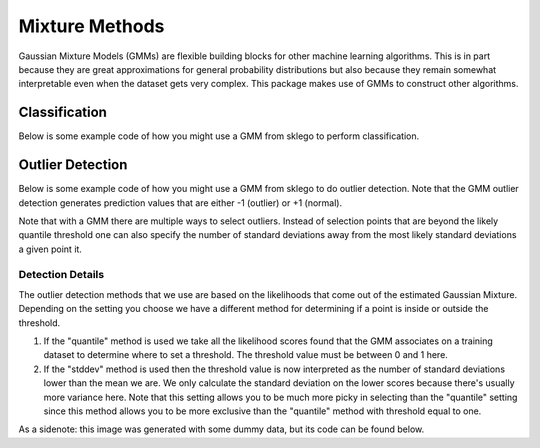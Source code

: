 Mixture Methods
===============

Gaussian Mixture Models (GMMs) are flexible building blocks for other
machine learning algorithms. This is in part because they are
great approximations for general probability distributions but
also because they remain somewhat interpretable even when the
dataset gets very complex. This package makes use of GMMs to construct
other algorithms.

Classification
--------------

Below is some example code of how you might use a GMM
from sklego to perform classification.

.. testcode:: python

    import numpy as np
    import matplotlib.pylab as plt

    from sklearn.datasets import make_moons
    from sklearn.preprocessing import StandardScaler

    from sklego.mixture import GMMClassifier

    n = 1000
    X, y = make_moons(n)
    X = X + np.random.normal(n, 0.12, (n, 2))
    X = StandardScaler().fit_transform(X)
    U = np.random.uniform(-2, 2, (10000, 2))

    mod = GMMClassifier(n_components=4).fit(X, y)

    plt.figure(figsize=(14, 3))
    plt.subplot(121)
    plt.scatter(X[:, 0], X[:, 1], c=mod.predict(X), s=8)
    plt.title("classes of points");

    plt.subplot(122)
    plt.scatter(U[:, 0], U[:, 1], c=mod.predict_proba(U)[:, 1], s=8)
    plt.title("classifier boundary");


.. image:: _static/outlier-clf.png

Outlier Detection
-----------------

Below is some example code of how you might use a GMM
from sklego to do outlier detection. Note that the GMM
outlier detection generates prediction values that are
either -1 (outlier) or +1 (normal).

.. testcode:: python

    import numpy as np
    import matplotlib.pylab as plt

    from sklearn.datasets import make_moons
    from sklearn.preprocessing import StandardScaler

    from sklego.mixture import GMMOutlierDetector

    n = 1000
    X = make_moons(n)[0] + np.random.normal(n, 0.12, (n, 2))
    X = StandardScaler().fit_transform(X)
    U = np.random.uniform(-2, 2, (10000, 2))

    mod = GMMOutlierDetector(n_components=16, threshold=0.95).fit(X)

    plt.figure(figsize=(14, 3))
    plt.subplot(121)
    plt.scatter(X[:, 0], X[:, 1], c=mod.score_samples(X), s=8)
    plt.title("likelihood of points given mixture of 16 gaussians");

    plt.subplot(122)
    plt.scatter(U[:, 0], U[:, 1], c=mod.predict(U), s=8)
    plt.title("outlier selection")

.. image:: _static/outlier-mixture.png

Note that with a GMM there are multiple ways to select outliers. Instead
of selection points that are beyond the likely quantile threshold one
can also specify the number of standard deviations away from the most likely
standard deviations a given point it.

.. testcode:: python

    plt.figure(figsize=(14, 3))
    for i in range(1, 5):
        mod = GMMOutlierDetector(n_components=16, threshold=i, method="stddev").fit(X)
        plt.subplot(140 + i)
        plt.scatter(U[:, 0], U[:, 1], c=mod.predict(U), s=8)
        plt.title(f"outlier sigma={i}");

.. image:: _static/outlier-mixture-stddev.png

Detection Details
*****************

The outlier detection methods that we use are based on the likelihoods
that come out of the estimated Gaussian Mixture. Depending on the setting
you choose we have a different method for determining if a point is inside
or outside the threshold.

1. If the "quantile" method is used we take all the likelihood scores
   found that the GMM associates on a training dataset to determine where
   to set a threshold. The threshold value must be between 0 and 1 here.
2. If the "stddev" method is used then the threshold value is now interpreted
   as the number of standard deviations lower than the mean we are. We only
   calculate the standard deviation on the lower scores because there's usually
   more variance here. Note that this setting allows you to be much more picky
   in selecting than the "quantile" setting since this method allows you to be
   more exclusive than the "quantile" method with threshold equal to one.

.. image:: _static/outlier-mixture-threshold.png

As a sidenote: this image was generated with some dummy data, but its code can be found below.

.. testcode:: python

    import numpy as np
    import matplotlib.pylab as plt
    from scipy.stats import gaussian_kde

    score_samples = np.random.beta(220, 10, 3000)
    density = gaussian_kde(score_samples)
    likelihood_range = np.linspace(0.80, 1.0, 10000)

    index_max_y = np.argmax(density(likelihood_range))
    mean_likelihood = likelihood_range[index_max_y]
    new_likelihoods = score_samples[score_samples < mean_likelihood]
    new_likelihoods_std = np.sqrt(np.sum((new_likelihoods - mean_likelihood) ** 2)/(len(new_likelihoods) - 1))

    plt.figure(figsize=(14, 3))
    plt.subplot(121)
    plt.plot(likelihood_range, density(likelihood_range), 'k')
    xs = np.linspace(0.8, 1.0, 2000)
    plt.fill_between(xs, density(xs), alpha=0.8)
    plt.title("log-lik values from with GMM, quantile is based on blue part");

    plt.subplot(122)
    plt.plot(likelihood_range, density(likelihood_range), 'k')
    plt.plot([mean_likelihood, mean_likelihood], [0, density(mean_likelihood)], 'k--')
    xs = np.linspace(0.8, mean_likelihood, 2000)
    plt.fill_between(xs, density(xs), alpha=0.8)
    plt.title("log-lik values from with GMM, stddev is based on blue part");